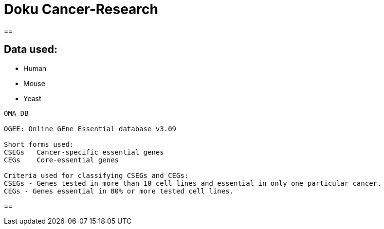 = Doku Cancer-Research

==

== Data used:
- Human
- Mouse
- Yeast

[source]
--
OMA DB

OGEE: Online GEne Essential database v3.09

Short forms used:
CSEGs	Cancer-specific essential genes
CEGs	Core-essential genes

Criteria used for classifying CSEGs and CEGs:
CSEGs - Genes tested in more than 10 cell lines and essential in only one particular cancer.
CEGs - Genes essential in 80% or more tested cell lines.
--


==
